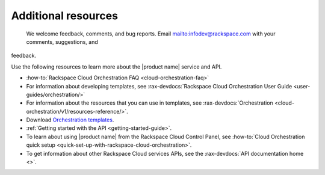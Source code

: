 .. _additional-resources:

====================
Additional resources
====================

 We welcome feedback, comments, and bug reports. Email
 `<infodev@rackspace.com>`__ with your comments, suggestions, and
feedback.

Use the following resources to learn more about the |product name| service and
API.

- :how-to:`Rackspace Cloud Orchestration FAQ <cloud-orchestration-faq>`

- For information about developing templates, see
  :rax-devdocs:`Rackspace Cloud Orchestration User Guide
  <user-guides/orchestration/>`

- For information about the resources that you can use in templates, see
  :rax-devdocs:`Orchestration <cloud-orchestration/v1/resources-reference/>`.

- Download `Orchestration templates <https://github.com/rackspace-orchestration-templates>`_.

- :ref:`Getting started with the API <getting-started-guide>`.

- To learn about using |product name| from the Rackspace Cloud
  Control Panel, see :how-to:`Cloud Orchestration quick setup
  <quick-set-up-with-rackspace-cloud-orchestration>`.

- To get information about other Rackspace Cloud services APIs, see the
  :rax-devdocs:`API documentation home <>`.
